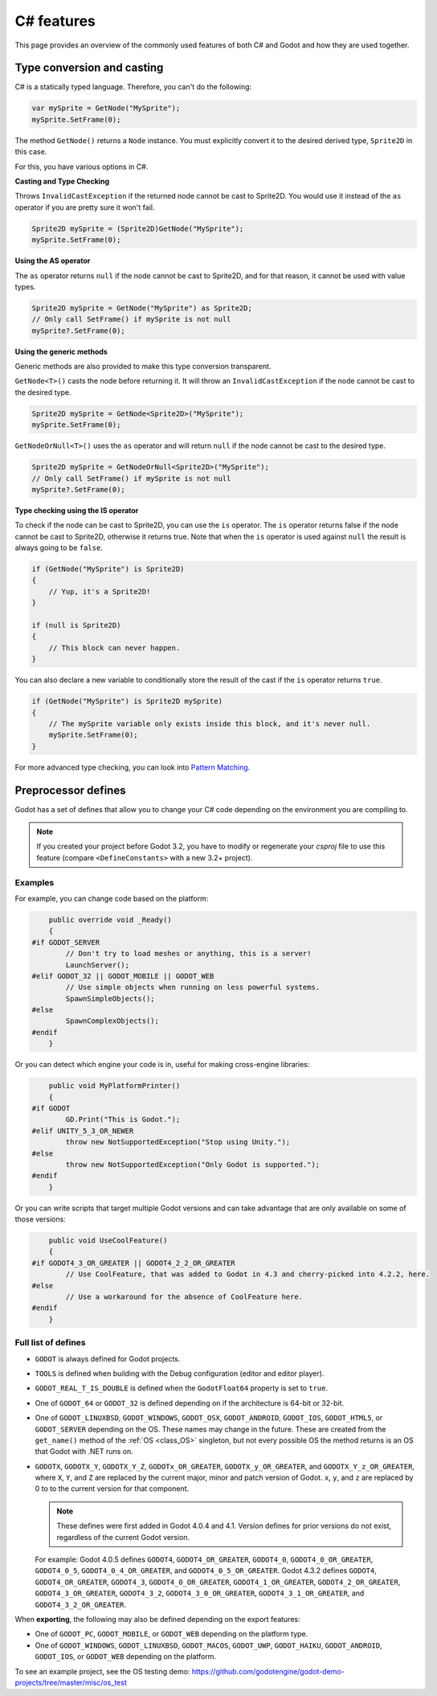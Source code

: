 .. _doc_c_sharp_features:

C# features
===========

This page provides an overview of the commonly used features of both C# and Godot
and how they are used together.

.. _doc_c_sharp_features_type_conversion_and_casting:

Type conversion and casting
---------------------------

C# is a statically typed language. Therefore, you can't do the following:

.. code-block:: csharp

    var mySprite = GetNode("MySprite");
    mySprite.SetFrame(0);

The method ``GetNode()`` returns a ``Node`` instance.
You must explicitly convert it to the desired derived type, ``Sprite2D`` in this case.

For this, you have various options in C#.

**Casting and Type Checking**

Throws ``InvalidCastException`` if the returned node cannot be cast to Sprite2D.
You would use it instead of the ``as`` operator if you are pretty sure it won't fail.

.. code-block:: csharp

    Sprite2D mySprite = (Sprite2D)GetNode("MySprite");
    mySprite.SetFrame(0);

**Using the AS operator**

The ``as`` operator returns ``null`` if the node cannot be cast to Sprite2D,
and for that reason, it cannot be used with value types.

.. code-block:: csharp

    Sprite2D mySprite = GetNode("MySprite") as Sprite2D;
    // Only call SetFrame() if mySprite is not null
    mySprite?.SetFrame(0);

**Using the generic methods**

Generic methods are also provided to make this type conversion transparent.

``GetNode<T>()`` casts the node before returning it. It will throw an ``InvalidCastException`` if the node cannot be cast to the desired type.

.. code-block:: csharp

    Sprite2D mySprite = GetNode<Sprite2D>("MySprite");
    mySprite.SetFrame(0);

``GetNodeOrNull<T>()`` uses the ``as`` operator and will return ``null`` if the node cannot be cast to the desired type.

.. code-block:: csharp

    Sprite2D mySprite = GetNodeOrNull<Sprite2D>("MySprite");
    // Only call SetFrame() if mySprite is not null
    mySprite?.SetFrame(0);

**Type checking using the IS operator**

To check if the node can be cast to Sprite2D, you can use the ``is`` operator.
The ``is`` operator returns false if the node cannot be cast to Sprite2D,
otherwise it returns true. Note that when the ``is`` operator is used against ``null``
the result is always going to be ``false``.

.. code-block:: csharp

    if (GetNode("MySprite") is Sprite2D)
    {
        // Yup, it's a Sprite2D!
    }

    if (null is Sprite2D)
    {
        // This block can never happen.
    }

You can also declare a new variable to conditionally store the result of the cast
if the ``is`` operator returns ``true``.

.. code-block:: csharp

    if (GetNode("MySprite") is Sprite2D mySprite)
    {
        // The mySprite variable only exists inside this block, and it's never null.
        mySprite.SetFrame(0);
    }

For more advanced type checking, you can look into `Pattern Matching <https://docs.microsoft.com/en-us/dotnet/csharp/pattern-matching>`_.


Preprocessor defines
--------------------

Godot has a set of defines that allow you to change your C# code
depending on the environment you are compiling to.

.. note:: If you created your project before Godot 3.2, you have to modify
          or regenerate your `csproj` file to use this feature
          (compare ``<DefineConstants>`` with a new 3.2+ project).

Examples
~~~~~~~~

For example, you can change code based on the platform:

.. code-block:: csharp

        public override void _Ready()
        {
    #if GODOT_SERVER
            // Don't try to load meshes or anything, this is a server!
            LaunchServer();
    #elif GODOT_32 || GODOT_MOBILE || GODOT_WEB
            // Use simple objects when running on less powerful systems.
            SpawnSimpleObjects();
    #else
            SpawnComplexObjects();
    #endif
        }

Or you can detect which engine your code is in, useful for making cross-engine libraries:

.. code-block:: csharp

        public void MyPlatformPrinter()
        {
    #if GODOT
            GD.Print("This is Godot.");
    #elif UNITY_5_3_OR_NEWER
            throw new NotSupportedException("Stop using Unity.");
    #else
            throw new NotSupportedException("Only Godot is supported.");
    #endif
        }

Or you can write scripts that target multiple Godot versions and can take
advantage that are only available on some of those versions:

.. code-block:: csharp

        public void UseCoolFeature()
        {
    #if GODOT4_3_OR_GREATER || GODOT4_2_2_OR_GREATER
            // Use CoolFeature, that was added to Godot in 4.3 and cherry-picked into 4.2.2, here.
    #else
            // Use a workaround for the absence of CoolFeature here.
    #endif
        }

Full list of defines
~~~~~~~~~~~~~~~~~~~~

* ``GODOT`` is always defined for Godot projects.

* ``TOOLS`` is defined when building with the Debug configuration (editor and editor player).

* ``GODOT_REAL_T_IS_DOUBLE`` is defined when the ``GodotFloat64`` property is set to ``true``.

* One of ``GODOT_64`` or ``GODOT_32`` is defined depending on if the architecture is 64-bit or 32-bit.

* One of ``GODOT_LINUXBSD``, ``GODOT_WINDOWS``, ``GODOT_OSX``,
  ``GODOT_ANDROID``, ``GODOT_IOS``, ``GODOT_HTML5``, or ``GODOT_SERVER``
  depending on the OS. These names may change in the future.
  These are created from the ``get_name()`` method of the
  :ref:`OS <class_OS>` singleton, but not every possible OS
  the method returns is an OS that Godot with .NET runs on.

* ``GODOTX``, ``GODOTX_Y``, ``GODOTX_Y_Z``, ``GODOTx_OR_GREATER``,
  ``GODOTX_y_OR_GREATER``, and ``GODOTX_Y_z_OR_GREATER``, where ``X``, ``Y``,
  and ``Z`` are replaced by the current major, minor and patch version of Godot.
  ``x``, ``y``, and ``z`` are replaced by 0 to to the current version for that
  component.

  .. note::

    These defines were first added in Godot 4.0.4 and 4.1. Version defines for
    prior versions do not exist, regardless of the current Godot version.

  For example: Godot 4.0.5 defines ``GODOT4``, ``GODOT4_OR_GREATER``,
  ``GODOT4_0``, ``GODOT4_0_OR_GREATER``, ``GODOT4_0_5``,
  ``GODOT4_0_4_OR_GREATER``, and ``GODOT4_0_5_OR_GREATER``. Godot 4.3.2 defines
  ``GODOT4``, ``GODOT4_OR_GREATER``, ``GODOT4_3``, ``GODOT4_0_OR_GREATER``,
  ``GODOT4_1_OR_GREATER``, ``GODOT4_2_OR_GREATER``, ``GODOT4_3_OR_GREATER``,
  ``GODOT4_3_2``, ``GODOT4_3_0_OR_GREATER``, ``GODOT4_3_1_OR_GREATER``, and
  ``GODOT4_3_2_OR_GREATER``.

When **exporting**, the following may also be defined depending on the export features:

* One of ``GODOT_PC``, ``GODOT_MOBILE``, or ``GODOT_WEB`` depending on the platform type.

* One of ``GODOT_WINDOWS``, ``GODOT_LINUXBSD``, ``GODOT_MACOS``, ``GODOT_UWP``, ``GODOT_HAIKU``, ``GODOT_ANDROID``, ``GODOT_IOS``, or ``GODOT_WEB`` depending on the platform.

To see an example project, see the OS testing demo:
https://github.com/godotengine/godot-demo-projects/tree/master/misc/os_test
